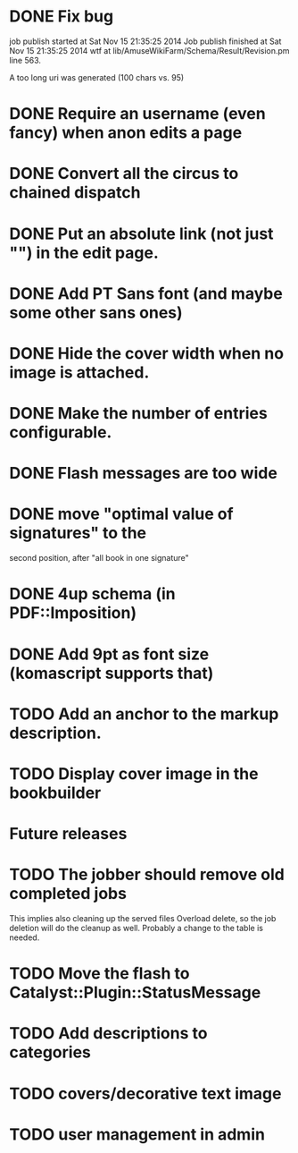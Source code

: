 * DONE Fix bug
  CLOSED: [2014-11-17 lun 19:41]
job publish started at Sat Nov 15 21:35:25 2014 Job publish finished
at Sat Nov 15 21:35:25 2014 wtf at
lib/AmuseWikiFarm/Schema/Result/Revision.pm line 563.

A too long uri was generated (100 chars vs. 95)

* DONE Require an username (even fancy) when anon edits a page
  CLOSED: [2014-11-18 mar 18:00]
* DONE Convert all the circus to chained dispatch
  CLOSED: [2014-11-26 mer 09:16]
* DONE Put an absolute link (not just "") in the edit page.
  CLOSED: [2014-11-26 mer 11:28]
* DONE Add PT Sans font (and maybe some other sans ones)
  CLOSED: [2014-11-26 mer 11:07]
* DONE Hide the cover width when no image is attached.
  CLOSED: [2014-11-26 mer 16:46]
* DONE Make the number of entries configurable.
  CLOSED: [2014-11-26 mer 15:27]
* DONE Flash messages are too wide
  CLOSED: [2014-11-27 gio 09:40]
* DONE move "optimal value of signatures" to the
  CLOSED: [2014-11-27 gio 09:44]
  second position, after "all book in one signature"
* DONE 4up schema (in PDF::Imposition)
  CLOSED: [2014-12-06 sab 14:38]

* DONE Add 9pt as font size (komascript supports that)
  CLOSED: [2014-12-06 sab 19:27]
* TODO Add an anchor to the markup description.
* TODO Display cover image in the bookbuilder

* Future releases
* TODO The jobber should remove old completed jobs
  This implies also cleaning up the served files
  Overload delete, so the job deletion will do the cleanup as well.
  Probably a change to the table is needed.

* TODO Move the flash to Catalyst::Plugin::StatusMessage
* TODO Add descriptions to categories

* TODO covers/decorative text image 
* TODO user management in admin
